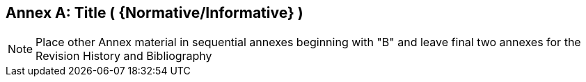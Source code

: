 [appendix]
:appendix-caption: Annex
== Title ( {Normative/Informative} )

[NOTE]
Place other Annex material in sequential annexes beginning with "B" and leave final two annexes for the Revision History and Bibliography
